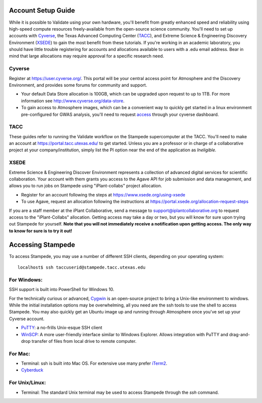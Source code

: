 ===================
Account Setup Guide
===================

While it is possible to Validate using your own hardware, you'll
benefit from greatly enhanced speed and reliability using high-speed
compute resources freely-available from the open-source science
community. You'll need to set up accounts with Cyverse_, the Texas
Advanced Computing Center (TACC_), and Extreme Science & Engineering
Discovery Environment (XSEDE_) to gain the most benefit from these
tutorials. If you're working in an academic laboratory, you should
have little trouble registering for accounts and allocations available
to users with a .edu email address. Bear in mind that large
allocations may require approval for a specific research need.

.. _Cyverse: http://www.cyverse.org/
.. _TACC: https://www.tacc.utexas.edu/
.. _XSEDE: https://www.xsede.org/

Cyverse
~~~~~~~

Register at https://user.cyverse.org/. This portal will be your
central access point for Atmosphere and the Discovery Environment, and
provides some forums for community and support.

- Your default Data Store allocation is 100GB, which can be upgraded
  upon request to up to 1TB. For more information see
  http://www.cyverse.org/data-store.

- To gain access to Atmosphere images, which can be a convenient way
  to quickly get started in a linux environment pre-configured for
  GWAS analysis, you'll need to request access_ through your cyverse
  dashboard.

.. _access: http://www.cyverse.org/learning-center/manage-account#AddAppsServices

TACC
~~~~

These guides refer to running the Validate workflow on the Stampede
supercomputer at the TACC. You'll need to make an account at
https://portal.tacc.utexas.edu/ to get started. Unless you are a
professor or in charge of a collaborative project at your
company/institution, simply list the PI option near the end of the
application as *Ineligible.*


XSEDE
~~~~~

Extreme Science & Engineering Discover Environment represents a
collection of advanced digital services for scientific
collaboration. Your account with them grants you access to the Agave
API for job submission and data management, and allows you to run jobs
on Stampede using "iPlant-collabs" project allocation.

- Register for an account following the steps at
  https://www.xsede.org/using-xsede
- To use Agave, request an allocation following the instructions at
  https://portal.xsede.org/allocation-request-steps
  

If you are a staff member at the iPlant Collaborative, send a message
to support@iplantcollaborative.org to request access to the
"iPlant-Collabs" allocation. Getting access may take a day or two, but
you will know for sure upon trying out Stampede for yourself. **Note
that you will not immediately receive a notification upon getting
access. The only way to know for sure is to try it out!**

==================
Accessing Stampede
==================

To access Stampede, you may use a number of different SSH clients,
depending on your operating system::
  
  localhost$ ssh taccuserid@stampede.tacc.utexas.edu


For Windows:
~~~~~~~~~~~~

SSH support is built into PowerShell for Windows 10.

For the technically curious or advanced, `Cygwin
<https://www.cygwin.com/>`_ is an open-source project to bring a
Unix-like environment to windows. While the initial installation
options may be overwhelming, all you need are the ssh tools to use the
shell to access Stampede. You may also quickly get an Ubuntu image up
and running through Atmosphere once you've set up your Cyverse
account.

* `PuTTY <http://www.putty.org/>`_: a no-frills Unix-esque SSH client
* `WinSCP <http://winscp.net/eng/index.php>`_: A more user-friendly
  interface similar to Windows Explorer. Allows integration with PuTTY
  and drag-and-drop transfer of files from local drive to remote
  computer.
 
  
For Mac:
~~~~~~~~

* Terminal: ssh is built into Mac OS. For extensive use many prefer
  `iTerm2 <https://www.iterm2.com/>`_.
* `Cyberduck <https://cyberduck.io/>`_

For Unix/Linux:
~~~~~~~~~~~~~~~

* Terminal: The standard Unix terminal may be used to access Stampede
  through the *ssh* command.



